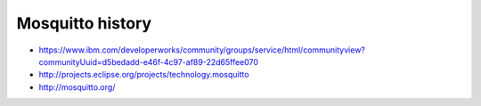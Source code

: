 Mosquitto history
-----------------
- https://www.ibm.com/developerworks/community/groups/service/html/communityview?communityUuid=d5bedadd-e46f-4c97-af89-22d65ffee070
- http://projects.eclipse.org/projects/technology.mosquitto
- http://mosquitto.org/
